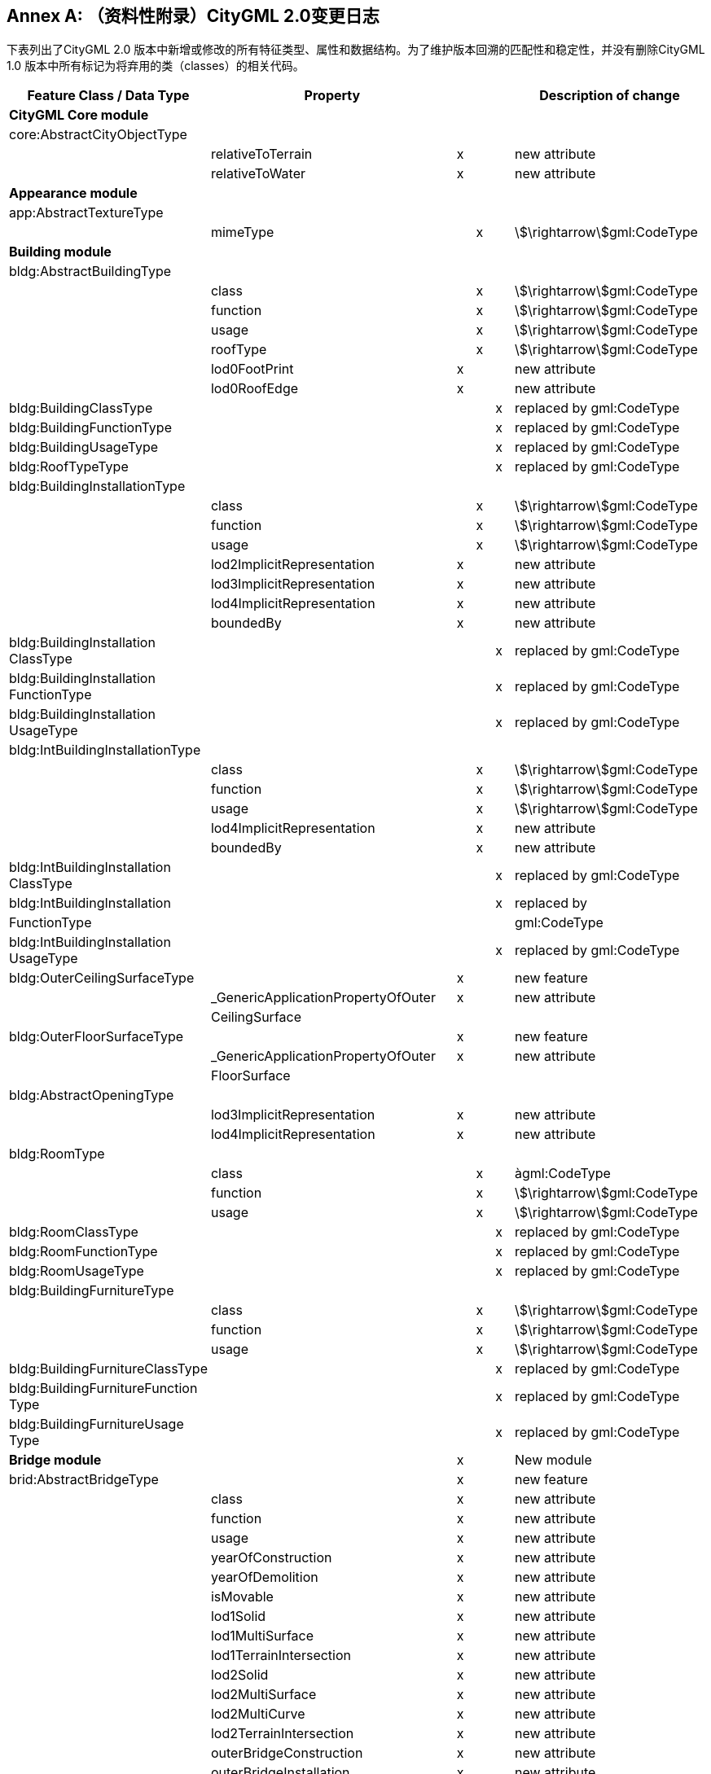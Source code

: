 [appendix]
:appendix-caption: Annex
== （资料性附录）CityGML 2.0变更日志

下表列出了CityGML 2.0 版本中新增或修改的所有特征类型、属性和数据结构。为了维护版本回溯的匹配性和稳定性，并没有删除CityGML 1.0 版本中所有标记为将弃用的类（classes）的相关代码。

[options="header"]
|===
| Feature Class / Data Type              | Property                   |   |   |   | Description of change    
6+| *CityGML Core module* 
| core:AbstractCityObjectType |             |   |   |   |      
1.2+^.^|                                        | relativeToTerrain          ^| x |   |   | new attribute            
| relativeToWater            ^| x |   |   | new attribute            
6+| *Appearance module*
| app:AbstractTextureType                |                            |   |   |   |                          
|                                        | mimeType                   |   ^| x |   | stem:[\rightarrow]gml:CodeType           
6+| *Building module*
| bldg:AbstractBuildingType              |                            |   |   |   |                          
1.6+^.^|                                        | class                      |   ^| x |   | stem:[\rightarrow]gml:CodeType           
| function                   |   ^| x |   | stem:[\rightarrow]gml:CodeType           
| usage                      |   ^| x |   | stem:[\rightarrow]gml:CodeType           
| roofType                   |   ^| x |   | stem:[\rightarrow]gml:CodeType           
| lod0FootPrint              ^| x |   |   | new attribute            
| lod0RoofEdge               ^| x |   |   | new attribute            
| bldg:BuildingClassType                 |                            |   |   ^| x | replaced by gml:CodeType 
| bldg:BuildingFunctionType              |                            |   |   ^| x | replaced by gml:CodeType 
| bldg:BuildingUsageType                 |                            |   |   ^| x | replaced by gml:CodeType 
| bldg:RoofTypeType                      |                            |   |   ^| x | replaced by gml:CodeType 
| bldg:BuildingInstallationType          |                            |   |   |   |                          
1.7+^.^|                                        | class                      |   ^| x |   | stem:[\rightarrow]gml:CodeType           
| function                   |   ^| x |   | stem:[\rightarrow]gml:CodeType           
| usage                      |   ^| x |   | stem:[\rightarrow]gml:CodeType           
| lod2ImplicitRepresentation ^| x |   |   | new attribute            
| lod3ImplicitRepresentation ^| x |   |   | new attribute            
| lod4ImplicitRepresentation ^| x |   |   | new attribute            
| boundedBy                  ^| x |   |   | new attribute            
| bldg:BuildingInstallation ClassType    |                            |   |   ^| x | replaced by gml:CodeType 
| bldg:BuildingInstallation FunctionType |                            |   |   ^| x | replaced by gml:CodeType 
| bldg:BuildingInstallation UsageType    |                            |   |   ^| x | replaced by gml:CodeType 
| bldg:IntBuildingInstallationType       |                            |   |   |   |                          
1.5+^.^|                                        | class                      |   ^| x |   | stem:[\rightarrow]gml:CodeType           
| function                   |   ^| x |   | stem:[\rightarrow]gml:CodeType           
| usage                      |   ^| x |   | stem:[\rightarrow]gml:CodeType           
| lod4ImplicitRepresentation |   ^| x |   | new attribute            
| boundedBy                  |   ^| x |   | new attribute            
| bldg:IntBuildingInstallation ClassType |                            |   |   ^| x | replaced by gml:CodeType 
| bldg:IntBuildingInstallation           |                            |   |   ^| x | replaced by              
| FunctionType                           |                                       |   |   |   | gml:CodeType             
| bldg:IntBuildingInstallation UsageType |                                       |   |   ^| x | replaced by gml:CodeType 
| bldg:OuterCeilingSurfaceType           |                                       ^| x |   |   | new feature              
1.2+^.^|                                        | _GenericApplicationPropertyOfOuter    ^| x |   |   | new attribute            
| CeilingSurface                        |   |   |   |                          
| bldg:OuterFloorSurfaceType             |                                       ^| x |   |   | new feature              
1.2+^.^|                                        | _GenericApplicationPropertyOfOuter    ^| x |   |   | new attribute            
| FloorSurface                          |   |   |   |                          
| bldg:AbstractOpeningType               |                                       |   |   |   |                          
1.2+^.^|                                        | lod3ImplicitRepresentation            ^| x |   |   | new attribute            
| lod4ImplicitRepresentation            ^| x |   |   | new attribute            
| bldg:RoomType                          |                                       |   |   |   |                          
1.3+^.^|                                        | class                                 |   ^| x |   | àgml:CodeType           
| function                              |   ^| x |   | stem:[\rightarrow]gml:CodeType           
| usage                                 |   ^| x |   | stem:[\rightarrow]gml:CodeType           
| bldg:RoomClassType                     |                                       |   |   ^| x | replaced by gml:CodeType 
| bldg:RoomFunctionType                  |                                       |   |   ^| x | replaced by gml:CodeType 
| bldg:RoomUsageType                     |                                       |   |   ^| x | replaced by gml:CodeType 
| bldg:BuildingFurnitureType             |                                       |   |   |   |                          
1.3+^.^|                                        | class                                 |   ^| x |   | stem:[\rightarrow]gml:CodeType           
| function                              |   ^| x |   | stem:[\rightarrow]gml:CodeType           
| usage                                 |   ^| x |   | stem:[\rightarrow]gml:CodeType           
| bldg:BuildingFurnitureClassType        |                                       |   |   ^| x | replaced by gml:CodeType 
| bldg:BuildingFurnitureFunction Type    |                                       |   |   ^| x | replaced by gml:CodeType 
| bldg:BuildingFurnitureUsage Type       |                                       |   |   ^| x | replaced by gml:CodeType 
2+| *Bridge module*                         ^| x |   |   | New module                                
| brid:AbstractBridgeType                |                                       ^| x |   |   | new feature              
1.30+^.^|                                        | class                                 ^| x |   |   | new attribute            
| function                              ^| x |   |   | new attribute            
| usage                                 ^| x |   |   | new attribute            
| yearOfConstruction                    ^| x |   |   | new attribute            
| yearOfDemolition                      ^| x |   |   | new attribute            
| isMovable                             ^| x |   |   | new attribute            
| lod1Solid                             ^| x |   |   | new attribute            
| lod1MultiSurface                      ^| x |   |   | new attribute            
| lod1TerrainIntersection               ^| x |   |   | new attribute            
| lod2Solid                             ^| x |   |   | new attribute            
| lod2MultiSurface                      ^| x |   |   | new attribute            
| lod2MultiCurve                        ^| x |   |   | new attribute            
| lod2TerrainIntersection               ^| x |   |   | new attribute            
| outerBridgeConstruction               ^| x |   |   | new attribute            
| outerBridgeInstallation               ^| x |   |   | new attribute            
| interiorBridgeInstallation            ^| x |   |   | new attribute            
| boundedBy                             ^| x |   |   | new attribute            
| lod3Solid                             ^| x |   |   | new attribute            
| lod3MultiSurface                      ^| x |   |   | new attribute            
| lod3MultiCurve                        ^| x |   |   | new attribute            
| lod3TerrainIntersection               ^| x |   |   | new attribute            
| lod4Solid                             ^| x |   |   | new attribute            
| lod4MultiSurface                      ^| x |   |   | new attribute            
| lod4MultiCurve                        ^| x |   |   | new attribute            
| lod4TerrainIntersection               ^| x |   |   | new attribute            
| interiorBridgeRoom                    ^| x |   |   | new attribute            
| consistsOfBridgePart                  ^| x |   |   | new attribute            
| address                               ^| x |   |   | new attribute            
| _GenericApplicationPropertyOfAbstract ^| x |   |   | new attribute            
| Bridge                                |   |   |   |                          
| brid:BridgeType                        |                                       ^| x |   |   | new feature              
|                                     | _GenericApplicationPropertyOfBridge ^| x |  |  | new attribute 
| brid:BridgePartType                 |                                     ^| x |  |  | new feature   
1.2+^.^|                                     | _GenericApplicationPropertyOfBridge ^| x |  |  | new attribute 
| Part                                |   |  |  |               
| brid:BridgeConstructionElement Type |                                     ^| x |  |  | new feature   
1.18+^.^|                                     | class                               ^| x |  |  | new attribute 
| function                            ^| x |  |  | new attribute 
| usage                               ^| x |  |  | new attribute 
| lod1Geometry                        ^| x |  |  | new attribute 
| lod2Geometry                        ^| x |  |  | new attribute 
| lod3Geometry                        ^| x |  |  | new attribute 
| lod4Geometry                        ^| x |  |  | new attribute 
| lod1TerrainIntersection             ^| x |  |  | new attribute 
| lod2TerrainIntersection             ^| x |  |  | new attribute 
| lod3TerrainIntersection             ^| x |  |  | new attribute 
| lod4TerrainIntersection             ^| x |  |  | new attribute 
| lod1ImplicitRepresentation          ^| x |  |  | new attribute 
| lod2ImplicitRepresentation          ^| x |  |  | new attribute 
| lod3ImplicitRepresentation          ^| x |  |  | new attribute 
| lod4ImplicitRepresentation          ^| x |  |  | new attribute 
| boundedBy                           ^| x |  |  | new attribute 
| _GenericApplicationPropertyOfBridge ^| x |  |  | new attribute 
| ConstructionElement                 |   |  |  |               
| brid:BridgeInstallationType         |                                     ^| x |  |  | new feature   
1.12+^.^|                                     | class                               ^| x |  |  | new attribute 
| function                            ^| x |  |  | new attribute 
| usage                               ^| x |  |  | new attribute 
| lod2Geometry                        ^| x |  |  | new attribute 
| lod3Geometry                        ^| x |  |  | new attribute 
| lod4Geometry                        ^| x |  |  | new attribute 
| lod2ImplicitRepresentation          ^| x |  |  | new attribute 
| lod3ImplicitRepresentation          ^| x |  |  | new attribute 
| lod4ImplicitRepresentation          ^| x |  |  | new attribute 
| boundedBy                           ^| x |  |  | new attribute 
| _GenericApplicationPropertyOfBridge ^| x |  |  | new attribute 
| Installation                        |   |  |  |               
| brid:IntBridgeInstallationType      |                                     ^| x |  |  | new feature   
1.8+^.^|                                     | class                               ^| x |  |  | new attribute 
| function                            ^| x |  |  | new attribute 
| usage                               ^| x |  |  | new attribute 
| lod4Geometry                        ^| x |  |  | new attribute 
| lod4ImplicitRepresentation          ^| x |  |  | new attribute 
| boundedBy                           ^| x |  |  | new attribute 
| _GenericApplicationPropertyOfInt    ^| x |  |  | new attribute 
| BridgeInstallation                  |   |  |  |               
| brid:AbstractBoundarySurface Type   |                                     ^| x |  |  | new feature   
1.6+^.^|                                     | lod2MultiSurface                    ^| x |  |  | new attribute 
| lod3MultiSurface                    ^| x |  |  | new attribute 
| lod4MultiSurface                    ^| x |  |  | new attribute 
| opening                             ^| x |  |  | new attribute 
| _GenericApplicationPropertyOf       ^| x |  |  | new attribute 
| BoundarySurface                     |   |  |  |               
| brid:RoofSurfaceType                |                                     ^| x |  |  | new feature   
1.2+^.^|                                     | _GenericApplicationPropertyOf       ^| x |  |  | new attribute 
| RoofSurface                         |   |  |  |               
| brid:WallSurfaceType                |                                     ^| x |  |  | new feature   
1.2+^.^|                                     | _GenericApplicationPropertyOf       ^| x |  |  | new attribute 
| WallSurface                         |   |  |  |               
| brid:OuterCeilingSurfaceType        |                                     ^| x |  |  | new feature   
1.2+^.^|                                     | _GenericApplicationPropertyOf       ^| x |  |  | new attribute 
| OuterCeilingSurface                 |   |  |  |               
| brid:OuterFloorSurfaceType          |                                     ^| x |  |  | new feature   
1.2+^.^|                                     | _GenericApplicationPropertyOf       ^| x |  |  | new attribute 
| OuterFloorSurface                    |   |   |   |                          
| brid:GroundSurfaceType        |                                      ^| x |   |   | new feature              
1.2+^.^|                               | _GenericApplicationPropertyOf        ^| x |   |   | new attribute            
| GroundSurface                        |   |   |   |                          
| brid:ClosureSurfaceType       |                                      ^| x |   |   | new feature              
1.2+^.^|                               | _GenericApplicationPropertyOf        ^| x |   |   | new attribute            
| ClosureSurface                       |   |   |   |                          
| brid:FloorSurfaceType         |                                      ^| x |   |   | new feature              
1.2+^.^|                               | _GenericApplicationPropertyOf        ^| x |   |   | new attribute            
| FloorSurface                         |   |   |   |                          
| brid:InteriorWallSurfaceType  |                                      ^| x |   |   | new feature              
1.2+^.^|                               | _GenericApplicationPropertyOf        ^| x |   |   | new attribute            
| InteriorWallSurface                  |   |   |   |                          
| brid:CeilingSurfaceType       |                                      ^| x |   |   | new feature              
1.2+^.^|                               | _GenericApplicationPropertyOf        ^| x |   |   | new attribute            
| CeilingSurface                       |   |   |   |                          
| brid:AbstractOpeningType      |                                      ^| x |   |   | new feature              
1.5+^.^|                               | lod3MultiSurface                     ^| x |   |   | new attribute            
| lod4MultiSurface                     ^| x |   |   | new attribute            
| lod3ImplicitRepresentation           ^| x |   |   | new attribute            
| lod4ImplicitRepresentation           ^| x |   |   | new attribute            
| _GenericApplicationPropertyOfOpening ^| x |   |   | new attribute            
| brid:WindowType               |                                      ^| x |   |   | new feature              
|                               | _GenericApplicationPropertyOfWindow  ^| x |   |   | new attribute            
| brid:DoorType                 |                                      ^| x |   |   | new feature              
1.2+^.^|                               | address                              ^| x |   |   | new attribute            
| _GenericApplicationPropertyOfDoor    ^| x |   |   | new attribute            
| brid:BridgeRoomType           |                                      ^| x |   |   | new feature              
1.10+^.^|                               | class                                ^| x |   |   | new attribute            
| function                             ^| x |   |   | new attribute            
| usage                                ^| x |   |   | new attribute            
| lod4Solid                            ^| x |   |   | new attribute            
| lod4MultiSurface                     ^| x |   |   | new attribute            
| boundedBy                            ^| x |   |   | new attribute            
| interiorFurniture                    ^| x |   |   | new attribute            
| bridgeRoomInstallation               ^| x |   |   | new attribute            
| _GenericApplicationPropertyOf        ^| x |   |   | new attribute            
| BridgeRoom                           |   |   |   |                          
| brid:BridgeFurnitureType      |                                      ^| x |   |   | new feature              
1.7+^.^|                               | class                                ^| x |   |   | new attribute            
| function                             ^| x |   |   | new attribute            
| usage                                ^| x |   |   | new attribute            
| lod4Geometry                         ^| x |   |   | new attribute            
| lod4ImplicitRepresentation           ^| x |   |   | new attribute            
| _GenericApplicationPropertyOfBridge  ^| x |   |   | new attribute            
| Furniture                            |   |   |   |                          
6+| *CityFurniture module*               
| frn:CityFurnitureType         |                                      |   |   |   |                          
1.3+^.^|                               | class                                |   ^| x |   | stem:[\rightarrow]gml:CodeType           
| function                             |   ^| x |   | stem:[\rightarrow]gml:CodeType           
| usage                                ^| x |   |   | new attribute            
| frn:CityFurnitureClassType    |                                      |   |   ^| x | replaced by gml:CodeType 
| frn:CityFurnitureFunctionType |                                      |   |   ^| x | replaced by gml:CodeType 
6+| *CityObjectGroup module*
| grp:CityObjectGroupType       |                                      |   |   |   |                          
1.3+^.^|                               | class                                |   ^| x |   | stem:[\rightarrow]gml:CodeType           
| function                             |   ^| x |   | stem:[\rightarrow]gml:CodeType           
| usage                                |   ^| x |   | stem:[\rightarrow]gml:CodeType           
6+| *Generics module*
| gen:GenericCityObjectType     |                                      |   |   |   |                          
1.3+^.^|                               | class                                |   ^| x |   | stem:[\rightarrow]gml:CodeType           
| function                             |   ^| x |   | stem:[\rightarrow]gml:CodeType           
| usage                                |   ^| x |   | stem:[\rightarrow]gml:CodeType           
| gen:GenericAttributeSetType             |                            | x |   |   | new data type            

| gen:MeasureAttributeType                |                            | x |   |   | new data type            
6+| *LandUse module*
| luse:LandUseType                        |                            |   |   |   |                          
1.3+^.^|                                         | class                      |   ^| x |   | stem:[\rightarrow]gml:CodeType           
| function                   |   ^| x |   | stem:[\rightarrow]gml:CodeType           
| usage                      |   ^| x |   | stem:[\rightarrow]gml:CodeType           
| luse:LandUseClassType                   |                            |   |   ^| x | replaced by gml:CodeType 
| luse:LandUseFunctionType                |                            |   |   ^| x | replaced by gml:CodeType 
| luse:LandUseUsageType                   |                            |   |   ^| x | replaced by gml:CodeType 
6+| Transportation module                   
| tran:TransportationComplex Type         |                            |   |   |   |                          
1.3+^.^|                                         | class                      ^| x |   |   |             
| function                   |   ^| x |   | stem:[\rightarrow]gml:CodeType           
| usage                      |   ^| x |   | stem:[\rightarrow]gml:CodeType           
| tran:TransportationComplex FunctionType |                            |   |   ^| x | replaced by gml:CodeType 
| tran:TransportationComplex UsageType    |                            |   |   ^| x | replaced by gml:CodeType 
| tran:TrafficAreaType                    |                            |   |   |   |                          
1.4+^.^|                                         | class                      ^| x |   |   | new attribute            
| function                   |   ^| x |   | stem:[\rightarrow]gml:CodeType           
| usage                      |   ^| x |   | àstem:[\rightarrow]gml:CodeType           
| surfaceMaterial            |   ^| x |   | àstem:[\rightarrow]gml:CodeType           
| tran:TrafficAreaFunctionType            |                            |   |   ^| x | replaced by gml:CodeType 
| tran:TrafficAreaUsageType               |                            |   |   ^| x | replaced by gml:CodeType 
| tran:TrafficSurfaceMaterialType         |                            |   |   ^| x | replaced by gml:CodeType 
| tran:AuxillaryTrafficAreaType           |                            |   |   |   |                          
1.4+^.^|                                         | class                      ^| x |   |   | new attribute            
| function                   |   ^| x |   | stem:[\rightarrow]gml:CodeType           
| usage                      ^| x |   |   | new attribute            
| surfaceMaterial            |   ^| x |   | stem:[\rightarrow]gml:CodeType           
| tran:AuxiliaryTrafficArea FunctionType  |                            |   |   ^| x | replaced by gml:CodeType 
2+| *Tunnel module*                            ^| x |   |   | New module               
| tun:AbstractTunnelType                  |                            ^| x |   |   | new feature              
1.27+^.^|                                         | class                      ^| x |   |   | new attribute            
| function                   ^| x |   |   | new attribute            
| usage                      ^| x |   |   | new attribute            
| yearOfConstruction         ^| x |   |   | new attribute            
| yearOfDemolition           ^| x |   |   | new attribute            
| lod1Solid                  ^| x |   |   | new attribute            
| lod1MultiSurface           ^| x |   |   | new attribute            
| lod1TerrainIntersection    ^| x |   |   | new attribute            
| lod2Solid                  ^| x |   |   | new attribute            
| lod2MultiSurface           ^| x |   |   | new attribute            
| lod2MultiCurve             ^| x |   |   | new attribute            
| lod2TerrainIntersection    ^| x |   |   | new attribute            
| outerTunnelInstallation    ^| x |   |   | new attribute            
| interiorTunnelInstallation ^| x |   |   | new attribute            
| boundedBy                  ^| x |   |   | new attribute            
| lod3Solid                  ^| x |   |   | new attribute            
| lod3MultiSurface           ^| x |   |   | new attribute            
| lod3MultiCurve             ^| x |   |   | new attribute            
| lod3TerrainIntersection    ^| x |   |   | new attribute            
| lod4Solid                  ^| x |   |   | new attribute            
| lod4MultiSurface           ^| x |   |   | new attribute            
| lod4MultiCurve             ^| x |   |   | new attribute            
| lod4TerrainIntersection               ^| x |  |  | new attribute 
| interiorHollowSpace                   ^| x |  |  | new attribute 
| consistsOfTunnelPart                  ^| x |  |  | new attribute 
| _GenericApplicationPropertyOfAbstract ^| x |  |  | new attribute 
| Tunnel                                |   |  |  |               
| tun:TunnelType                   |                                       ^| x |  |  | new feature   
|                                  | _GenericApplicationPropertyOfTunnel   ^| x |  |  | new attribute 
| tun:TunnelPartType               |                                       ^| x |  |  | new feature   
1.2+^.^|                                  | _GenericApplicationPropertyOfTunnel   ^| x |  |  | new attribute 
| Part                                  |   |  |  |               
| tun:TunnelInstallationType       |                                       ^| x |  |  | new feature   
1.12+^.^|                                  | class                                 ^| x |  |  | new attribute 
| function                              ^| x |  |  | new attribute 
| usage                                 ^| x |  |  | new attribute 
| lod2Geometry                          ^| x |  |  | new attribute 
| lod3Geometry                          ^| x |  |  | new attribute 
| lod4Geometry                          ^| x |  |  | new attribute 
| lod2ImplicitRepresentation            ^| x |  |  | new attribute 
| lod3ImplicitRepresentation            ^| x |  |  | new attribute 
| lod4ImplicitRepresentation            ^| x |  |  | new attribute 
| boundedBy                             ^| x |  |  | new attribute 
| _GenericApplicationPropertyOfTunnel   ^| x |  |  | new attribute 
| Installation                          |   |  |  |               
| tun:IntTunnelInstallationType    |                                       ^| x |  |  | new feature   
1.8+^.^|                                  | class                                 ^| x |  |  | new attribute 
| function                              ^| x |  |  | new attribute 
| usage                                 ^| x |  |  | new attribute 
| lod4Geometry                          ^| x |  |  | new attribute 
| lod4ImplicitRepresentation            ^| x |  |  | new attribute 
| boundedBy                             ^| x |  |  | new attribute 
| _GenericApplicationPropertyOfInt      ^| x |  |  | new attribute 
| TunnelInstallation                    |   |  |  |               
| tun:AbstractBoundarySurface Type |                                       ^| x |  |  | new feature   
1.6+^.^|                                  | lod2MultiSurface                      ^| x |  |  | new attribute 
| lod3MultiSurface                      ^| x |  |  | new attribute 
| lod4MultiSurface                      ^| x |  |  | new attribute 
| opening                               ^| x |  |  | new attribute 
| _GenericApplicationPropertyOf         ^| x |  |  | new attribute 
| BoundarySurface                       |   |  |  |               
| tun:RoofSurfaceType              |                                       ^| x |  |  | new feature   
1.2+^.^|                                  | _GenericApplicationPropertyOf         ^| x |  |  | new attribute 
| RoofSurface                           |   |  |  |               
| tun:WallSurfaceType              |                                       ^| x |  |  | new feature   
1.2+^.^|                                  | _GenericApplicationPropertyOf         ^| x |  |  | new attribute 
| WallSurface                           |   |  |  |               
| tun:OuterCeilingSurfaceType      |                                       ^| x |  |  | new feature   
1.2+^.^|                                  | _GenericApplicationPropertyOf         ^| x |  |  | new attribute 
| OuterCeilingSurface                   |   |  |  |               
| tun:OuterFloorSurfaceType        |                                       ^| x |  |  | new feature   
1.2+^.^|                                  | _GenericApplicationPropertyOf         ^| x |  |  | new attribute 
| OuterFloorSurface                     |   |  |  |               
| tun:GroundSurfaceType            |                                       ^| x |  |  | new feature   
1.2+^.^|                                  | _GenericApplicationPropertyOf         ^| x |  |  | new attribute 
| GroundSurface                         |   |  |  |               
| tun:ClosureSurfaceType           |                                       ^| x |  |  | new feature   
1.2+^.^|                                  | _GenericApplicationPropertyOf         ^| x |  |  | new attribute 
| ClosureSurface                        |   |  |  |               
| tun:FloorSurfaceType             |                                       ^| x |  |  | new feature   
1.2+^.^|                                  | _GenericApplicationPropertyOf         ^| x |  |  | new attribute 
| FloorSurface                          |   |  |  |               
| tun:InteriorWallSurfaceType      |                                       ^| x |  |  | new feature   
1.2+^.^|                                  | _GenericApplicationPropertyOf         ^| x |  |  | new attribute 
| InteriorWallSurface                   |   |  |  |               
| tun:CeilingSurfaceType           |                                       ^| x |  |  | new feature   
|                                   | _GenericApplicationPropertyOf CeilingSurface ^| x |   |   | new attribute            
| tun:AbstractOpeningType           |                                              ^| x |   |   | new feature              
1.5+^.^|                                   | lod3MultiSurface                             ^| x |   |   | new attribute            
| lod4MultiSurface                             ^| x |   |   | new attribute            
| lod3ImplicitRepresentation                   ^| x |   |   | new attribute            
| lod4ImplicitRepresentation                   ^| x |   |   | new attribute            
| _GenericApplicationPropertyOfOpening         ^| x |   |   | new attribute            
| tun:WindowType                    |                                              ^| x |   |   | new feature              
|                                   | _GenericApplicationPropertyOfWindow          ^| x |   |   | new attribute            
| tun:DoorType                      |                                              ^| x |   |   | new feature              
|                                   | _GenericApplicationPropertyOfDoor            ^| x |   |   | new attribute            
| tun:HollowSpaceType               |                                              ^| x |   |   | new feature              
1.10+^.^|                                   | class                                        ^| x |   |   | new attribute            
| function                                     ^| x |   |   | new attribute            
| usage                                        ^| x |   |   | new attribute            
| lod4Solid                                    ^| x |   |   | new attribute            
| lod4MultiSurface                             ^| x |   |   | new attribute            
| boundedBy                                    ^| x |   |   | new attribute            
| interiorFurniture                            ^| x |   |   | new attribute            
| hollowSpaceInstallation                      ^| x |   |   | new attribute            
| _GenericApplicationPropertyOf                ^| x |   |   | new attribute            
| HollowSpace                                  |   |   |   |                          
| tun:TunnelFurnitureType           |                                              ^| x |   |   | new feature              
1.7+^.^|                                   | class                                        ^| x |   |   | new attribute            
| function                                     ^| x |   |   | new attribute            
| usage                                        ^| x |   |   | new attribute            
| lod4Geometry                                 ^| x |   |   | new attribute            
| lod4ImplicitRepresentation                   ^| x |   |   | new attribute            
| _GenericApplicationPropertyOf                ^| x |   |   | new attribute            
| TunnelFurniture                              |   |   |   |                          
| Vegetation module                 |                                              |   |   |   |                          
| veg:PlantCoverType                |                                              |   |   |   |                          
1.4+^.^|                                   | class                                        |   ^| x |   | stem:[\rightarrow]gml:CodeType           
| function                                     |   ^| x |   | stem:[\rightarrow]gml:CodeType           
| usage                                        ^| x |   |   | new attribute            
| lod4MultiSolid                               ^| x |   |   | New Representation       
| veg:PlantCoverClassType           |                                              |   |   ^| x | replaced by gml:CodeType 
| veg:PlantCoverFunctionType        |                                              |   |   ^| x | replaced by gml:CodeType 
| veg:SolitaryVegetationObject Type |                                              |   |   |   |                          
1.4+^.^|                                   | class                                        |   ^| x |   | stem:[\rightarrow]gml:CodeType           
| function                                     |   ^| x |   | stem:[\rightarrow]gml:CodeType           
| usage                                        ^| x |   |   | new attribute            
| species                                      |   ^| x |   | stem:[\rightarrow]gml:CodeType           
| veg:PlantClassType                |                                              |   |   ^| x | replaced by gml:CodeType 
| veg:PlantFunctionType             |                                              |   |   ^| x | replaced by gml:CodeType 
| veg:SpeciesType                   |                                              |   |   ^| x | replaced by gml:CodeType 
| WaterObject module                |                                              |   |   |   |                          
| wtr:WaterBodyType                 |                                              |   |   |   |                          
1.3+^.^|                                   | class                                        |   ^| x |   | stem:[\rightarrow]gml:CodeType           
| function                                     |   ^| x |   | stem:[\rightarrow]gml:CodeType           
| usage                                        |   ^| x |   | stem:[\rightarrow]gml:CodeType           
| wtr:WaterBodyClassType            |                                              |   |   ^| x | replaced by gml:CodeType 
| wtr:WaterBodyFunctionType         |                                              |   |   ^| x | replaced by gml:CodeType 
| wtr:WaterBodyUsageType            |                                              |   |   ^| x | replaced by gml:CodeType 
| wtr:WaterSurfaceType              |                                              |   |   |   |                          
|                                   | waterLevel                                   |   ^| x |   | stem:[\rightarrow]gml:CodeType           
| wtr:WaterLevelType                |                                              |   |   ^| x | replaced by gml:CodeType 
|===

